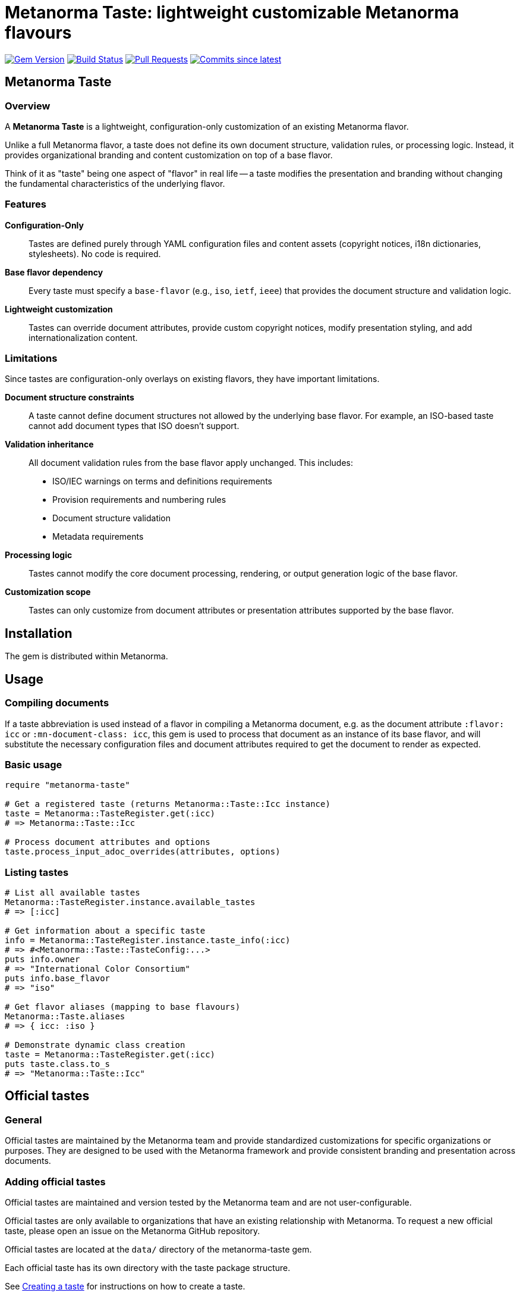 = Metanorma Taste: lightweight customizable Metanorma flavours

image:https://img.shields.io/gem/v/metanorma-taste.svg["Gem Version", link="https://rubygems.org/gems/metanorma-taste"]
image:https://github.com/metanorma/metanorma-taste/workflows/rake/badge.svg["Build Status", link="https://github.com/metanorma/metanorma-taste/actions?workflow=rake"]
image:https://img.shields.io/github/issues-pr-raw/metanorma/metanorma-taste.svg["Pull Requests", link="https://github.com/metanorma/metanorma-taste/pulls"]
image:https://img.shields.io/github/commits-since/metanorma/metanorma-taste/latest.svg["Commits since latest",link="https://github.com/metanorma/metanorma-taste/releases"]

== Metanorma Taste

=== Overview

A **Metanorma Taste** is a lightweight, configuration-only customization of an existing Metanorma flavor.

Unlike a full Metanorma flavor, a taste does not define its own document
structure, validation rules, or processing logic. Instead, it provides
organizational branding and content customization on top of a base flavor.

Think of it as "taste" being one aspect of "flavor" in real life -- a taste
modifies the presentation and branding without changing the fundamental
characteristics of the underlying flavor.

=== Features

**Configuration-Only**:: Tastes are defined purely through YAML configuration
files and content assets (copyright notices, i18n dictionaries, stylesheets). No
code is required.

**Base flavor dependency**:: Every taste must specify a `base-flavor` (e.g.,
`iso`, `ietf`, `ieee`) that provides the document structure and validation
logic.

**Lightweight customization**:: Tastes can override document attributes, provide
custom copyright notices, modify presentation styling, and add
internationalization content.


=== Limitations

Since tastes are configuration-only overlays on existing flavors, they have
important limitations.

**Document structure constraints**:: A taste cannot define document structures
not allowed by the underlying base flavor. For example, an ISO-based taste
cannot add document types that ISO doesn't support.

**Validation inheritance**:: All document validation rules from the base flavor
apply unchanged. This includes:

* ISO/IEC warnings on terms and definitions requirements
* Provision requirements and numbering rules
* Document structure validation
* Metadata requirements

**Processing logic**:: Tastes cannot modify the core document processing,
rendering, or output generation logic of the base flavor.

**Customization scope**:: Tastes can only customize from document attributes or
presentation attributes supported by the base flavor.


== Installation

The gem is distributed within Metanorma.


== Usage

=== Compiling documents

If a taste abbreviation is used instead of a flavor in compiling a Metanorma document, e.g. as the document attribute `:flavor: icc` or
`:mn-document-class: icc`, this gem is used to process that document as an instance of its base flavor, and will substitute the necessary
configuration files and document attributes required to get the document to render as expected.

=== Basic usage

[source,ruby]
----
require "metanorma-taste"

# Get a registered taste (returns Metanorma::Taste::Icc instance)
taste = Metanorma::TasteRegister.get(:icc)
# => Metanorma::Taste::Icc

# Process document attributes and options
taste.process_input_adoc_overrides(attributes, options)
----

=== Listing tastes

[source,ruby]
----
# List all available tastes
Metanorma::TasteRegister.instance.available_tastes
# => [:icc]

# Get information about a specific taste
info = Metanorma::TasteRegister.instance.taste_info(:icc)
# => #<Metanorma::Taste::TasteConfig:...>
puts info.owner
# => "International Color Consortium"
puts info.base_flavor
# => "iso"

# Get flavor aliases (mapping to base flavours)
Metanorma::Taste.aliases
# => { icc: :iso }

# Demonstrate dynamic class creation
taste = Metanorma::TasteRegister.get(:icc)
puts taste.class.to_s
# => "Metanorma::Taste::Icc"
----

== Official tastes

=== General

Official tastes are maintained by the Metanorma team and provide standardized
customizations for specific organizations or purposes. They are designed to
be used with the Metanorma framework and provide consistent branding and
presentation across documents.

=== Adding official tastes

Official tastes are maintained and version tested by the Metanorma team and are
not user-configurable.

Official tastes are only available to organizations that have an existing
relationship with Metanorma. To request a new official taste, please open an
issue on the Metanorma GitHub repository.

Official tastes are located at the `data/` directory of the metanorma-taste gem.

Each official taste has its own directory with the taste package structure.

See <<creating-a-taste,Creating a taste>> for instructions on how to create a
taste.

=== Available taste codes

All taste short codes must be unique among tastes. The following tastes are
currently available:

[cols="a,a,a,a", options="header"]
|===
|Code |Organization |Base Flavor |Description

|`icc`
|International Color Consortium
|`iso`
|ICC specifications and standards with ICC branding and copyright

|`elf`
|Express Language Foundation
|`iso`
|ELF specifications and standards with ELF branding and copyright

|`enosema`
|Enosema Foundation
|`iso`
|Enosema specifications and standards with Enosema branding and copyright

|===


== Community tastes

=== General

Community tastes are user-defined Metanorma tastes. They are not maintained by
the Metanorma team, but are available for use by your own community.

=== Adding community tastes

WARNING: This is to be implemented in a future release.

Community tastes can be hosted on GitHub repositories or distributed as zip
files.

See <<creating-a-taste,Creating a taste>> for instructions on how to create a
taste.

== Taste package

=== General

A taste package is a directory structure that contains all the necessary files
to define a Metanorma taste. It includes configuration files, copyright notices, internationalization dictionaries, and stylesheets if any.

=== Directory structure

Tastes are configured using a directory-based structure under `data/`:

[source]
----
data/
└── {taste-code}/
    ├── config.yaml
    ├── copyright.adoc (optional)
    └── i18n.yaml (optional)
----


=== Configuration schema

==== config.yaml

The main configuration file for each taste:

[source,yaml]
----
flavor: string             # The name of the custom flavor (e.g., "icc")
owner: string              # Organization name (e.g., "International Color Consortium")
base-flavor: string        # Base Metanorma flavor to extend (e.g., "iso")
copyright-notice: string   # Path to boilerplate file (e.g., "copyright.adoc"), which includes
                           # copyright, license, legal, and feedback notices
i18n-dictionary: string    # Path to internationalization dictionary (e.g., "i18n.yaml")
publisher-logo: string     # Path to publisher logo (e.g., "icc.png")
base-override:             # Hash of document attributes to override from base flavor
  publisher: string        # Publisher name override
  publisher_abbr: string   # Publisher abbreviation
  presentation-metadata-*: # Template style attributes for presentation
doctypes:                  # Array of doctypes built over base flavour doctypes
  - taste:                 # taste-specific machine-readable doctype name
    base:                  # Base Metanorma flavor corresponding machine-readable doctype name
    override-attributes:   # Hash of document attributes to override from base flavor for this doctype
----

.Taste configuration example from ICC
[example]
====
[source,yaml]
----
flavor: icc
owner: International Color Consortium
base-flavor: iso
copyright-notice: copyright.adoc
i18n-dictionary: i18n.yaml
base-override:
  publisher: International Color Consortium
  publisher_abbr: ICC
  presentation-metadata-color-secondary: '#376795'
  presentation-metadata-backcover-text: color.org
doctypes:
- taste: specification # Specification # The name goes into i18n.yaml
  base: international-standard
  override-attributes:
  - presentation-metadata-color-secondary: '#376795'
----
====

==== i18n.yaml

Internationalization dictionary for custom text translations:

[source,yaml]
----
doctype_dict:             # Document type translations
  international-standard: string  # Custom name for document types
  # Add more document type mappings as needed
----

Note that any taste-specific doctypes need to have a renderable corresponding entry under
`doctype_dict`. The same is the case for the native doctypes in the base flavor's i18n.yaml files.

.i18n.yaml example from ICC
[example]
====
[source,yaml]
----
doctype_dict:
  specification: Specification
----
====


==== copyright.adoc

Organization-specific copyright, legal, license and feedback text. This file can contain:

* Copyright statements with template variables (e.g., `{{ docyear }}`)
* License information
* Legal disclaimers
* Organization contact information

The file is in the Metanorma AsciiDoc format, with the following syntax:

[source,asciidoc]
----
== copyright-statement
...
----

.Copyright notice from ICC
[example]
====
[source,asciidoc]
----
== copyright-statement
=== Copyright notice

Copyright (c) {{ docyear }} Your Organization Name

[Legal text here...]

== feedback-statement
=== Contact Information

[Organization contact details...]
----
====

The same file format is used internally for Metanorma flavors, and is documented in
https://www.metanorma.org/develop/topics/metadata-and-boilerplate/[Metadata and predefined text]
on the metaorma.org site.

=== Base-Override configuration

The `base-override` section allows customization of any document attribute
supported by the base flavor.

This includes:

Document attributes:

* `publisher`: Organization name
* `publisher_abbr`: Organization abbreviation
* `doctype`: Document type mappings
* Custom organization-specific attributes

Template style attributes:

* `presentation-metadata-*`: Visual styling attributes
* Color schemes, logos, layout preferences
* Typography and formatting options

The availability of these attributes depends on the base flavor's supported
document attributes and template system.

For example, the ISO flavor supports specific presentation metadata attributes.

Other flavors may have different customization options. Please check the base
flavor documentation for available attributes.


== Data model

The metanorma-taste system follows this architecture:

[source]
----
+------------------+       +-------------------+
|   TasteRegister  |       |   Taste::Base     |
|   (Singleton)    |       |                   |
| +available_tastes|<>---->| +flavor           |
| +get(flavor)     |       | +config           |
| +taste_info()    |       | +taste_info       |
+--------+---------+       | +process_input_*  |
         |                 +-------------------+
         |
         | scans
+--------v---------+       +-------------------+
|   data/ directory|       |   Dynamic Classes |
|                  |       |                   |
| +{taste}/        |------>| Taste::Icc        |
|   config.yaml    |       | Taste::Foo        |
|   copyright.adoc |       | (auto-generated)  |
|   i18n.yaml      |       +-------------------+
+------------------+
----

=== Components

`TasteRegister`:: (Singleton) Manages taste discovery and registration. Scans
the `data/` directory on initialization and creates a registry of available
tastes.

`Taste::Base`:: Base class containing the core logic for processing document
attributes and applying taste-specific overrides.

`Taste::*` dynamic taste classes:: Automatically generated classes (e.g.,
`Taste::Icc`) that inherit from `Taste::Base` and are configured with
taste-specific data.

Configuration files:: YAML and AsciiDoc files that define the behavior and
content for each taste.


=== Workflow

. Discovery: On gem load, `TasteRegister` scans `data/` directory for taste configurations
. Registration: Each valid taste directory is registered with its configuration
. Access: Users call `TasteRegister.get(:flavor)` to obtain a configured taste instance
. Processing: The taste instance applies overrides and customizations to document attributes
. Integration: The customized attributes are used by Metanorma for document processing


[[creating-a-taste]]
== Creating a taste

=== Overview

Creating a new Metanorma taste is straightforward and involves defining a
configuration directory with the necessary files.

=== Directory structure

To create a new taste:

. Create directory: Add a new directory under `data/` with your unique taste code
. Add configuration: Create `config.yaml` with your taste settings
. Add content: Optionally add `copyright.adoc` and `i18n.yaml` files
. Test: The taste will be automatically discovered and available via the TasteRegister

Example for a new `acme` taste:

[source]
----
data/acme/
├── config.yaml
├── copyright.adoc
└── i18n.yaml
----

The taste will be accessible as:

[source,ruby]
----
taste = Metanorma::TasteRegister.get(:acme)
# Returns an instance of Metanorma::Taste::Acme
----

=== Taste code

* Must be unique among all tastes
* Should be short and descriptive (typically 2-5 characters)
* Must be valid Ruby constant names when capitalized
* Should reflect the owner organization's name


== Copyright

This gem is developed, maintained and funded by
https://www.ribose.com[Ribose Inc.]

== License

The gem is available as open source under the terms of the
https://opensource.org/licenses/BSD-2-Clause[2-Clause BSD License].
